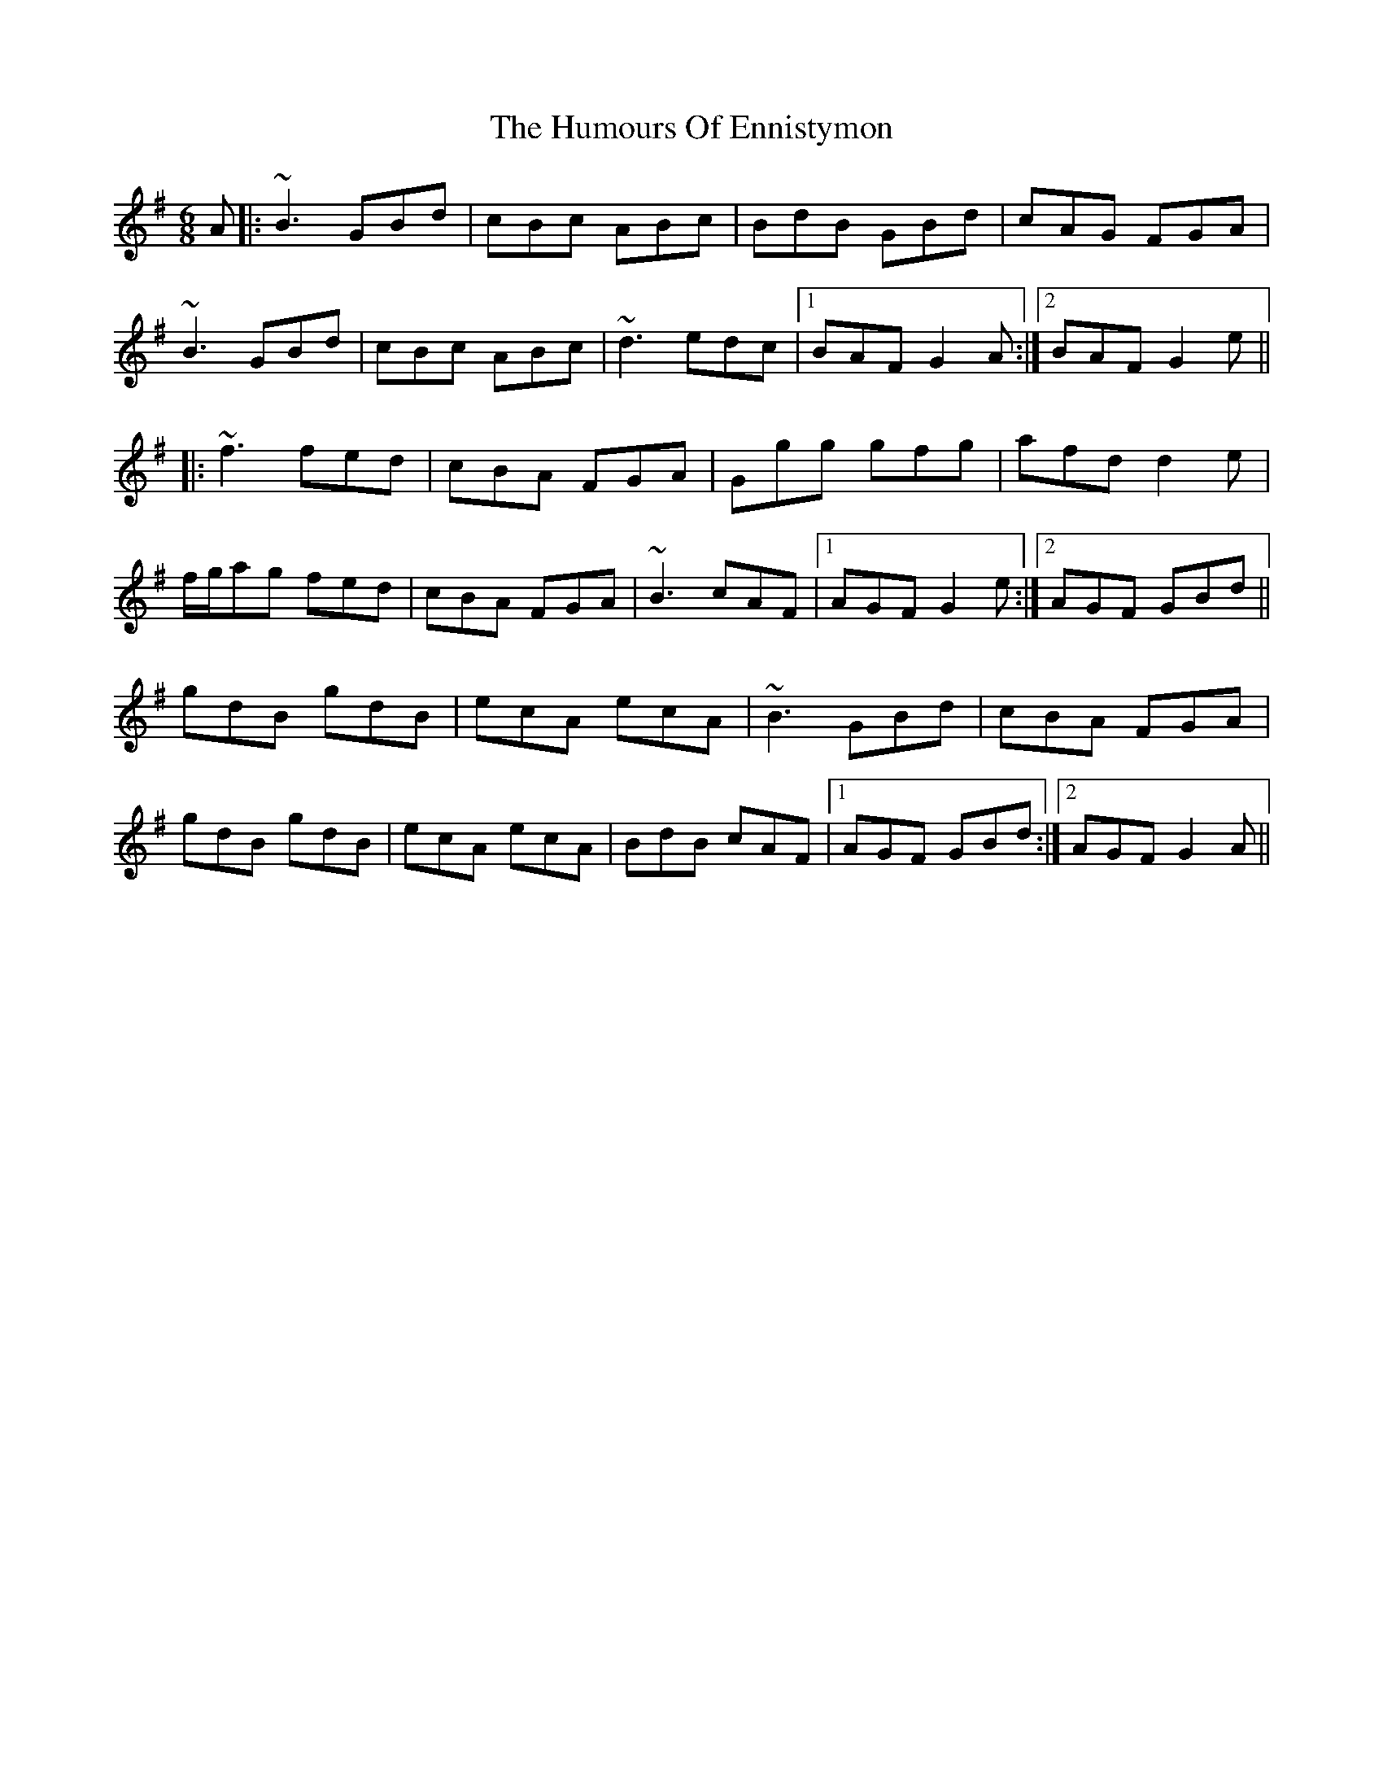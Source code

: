 X: 18167
T: Humours Of Ennistymon, The
R: jig
M: 6/8
K: Gmajor
A|:~B3 GBd|cBc ABc|BdB GBd|cAG FGA|
~B3 GBd|cBc ABc|~d3 edc|1 BAF G2 A:|2 BAF G2 e||
|:~f3 fed|cBA FGA|Ggg gfg|afd d2 e|
f/g/ag fed|cBA FGA|~B3 cAF|1 AGF G2 e:|2 AGF GBd||
gdB gdB|ecA ecA|~B3 GBd|cBA FGA|
gdB gdB|ecA ecA|BdB cAF|1 AGF GBd:|2 AGF G2 A||

